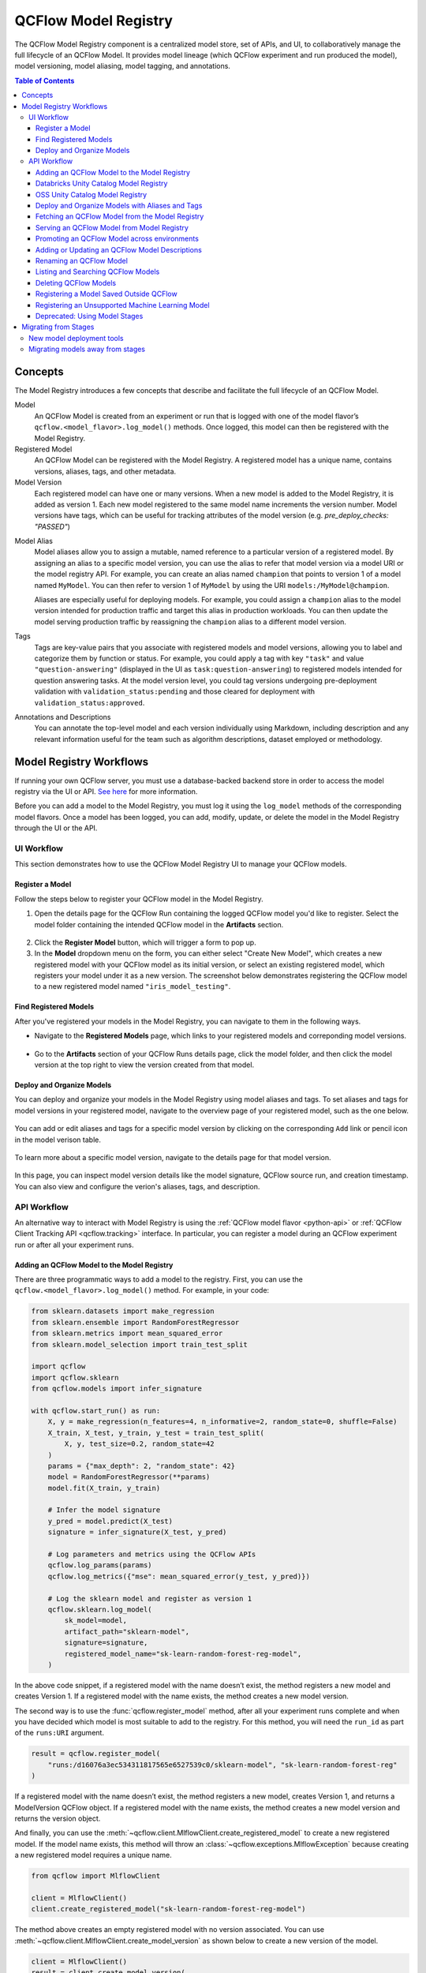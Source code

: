 .. _registry:

=====================
QCFlow Model Registry
=====================

The QCFlow Model Registry component is a centralized model store, set of APIs, and UI, to
collaboratively manage the full lifecycle of an QCFlow Model. It provides model lineage (which
QCFlow experiment and run produced the model), model versioning, model aliasing, model tagging, and
annotations.

.. contents:: Table of Contents
  :local:
  :depth: 3

Concepts
========

The Model Registry introduces a few concepts that describe and facilitate the full lifecycle of an QCFlow Model.

Model
    An QCFlow Model is created from an experiment or run that is logged with one of the model flavor’s ``qcflow.<model_flavor>.log_model()`` methods. Once logged, this model can then be registered with the Model Registry.

Registered Model
    An QCFlow Model can be registered with the Model Registry. A registered model has a unique name, contains versions, aliases, tags, and other metadata.

Model Version
    Each registered model can have one or many versions. When a new model is added to the Model Registry, it is added as version 1. Each new model registered to the same model name increments the version number. Model versions have tags, which can be useful for tracking attributes of the model version (e.g. `pre_deploy_checks: "PASSED"`)

.. _using-registered-model-aliases:

Model Alias
    Model aliases allow you to assign a mutable, named reference to a particular version of a registered model. By assigning an alias to a specific model version, you can use the alias to refer that model version via a model URI or the model registry API. For example, you can create an alias named ``champion`` that points to version 1 of a model named ``MyModel``. You can then refer to version 1 of ``MyModel`` by using the URI ``models:/MyModel@champion``.

    Aliases are especially useful for deploying models. For example, you could assign a ``champion`` alias to the model version intended for production traffic and target this alias in production workloads. You can then update the model serving production traffic by reassigning the ``champion`` alias to a different model version.

Tags
    Tags are key-value pairs that you associate with registered models and model versions, allowing you to label and categorize them by function or status. For example, you could apply a tag with key ``"task"`` and value ``"question-answering"`` (displayed in the UI as ``task:question-answering``) to registered models intended for question answering tasks. At the model version level, you could tag versions undergoing pre-deployment validation with ``validation_status:pending`` and those cleared for deployment with ``validation_status:approved``.

Annotations and Descriptions
    You can annotate the top-level model and each version individually using Markdown, including description and any relevant information useful for the team such as algorithm descriptions, dataset employed or methodology.

Model Registry Workflows
========================
If running your own QCFlow server, you must use a database-backed backend store in order to access
the model registry via the UI or API. `See here <tracking/backend-stores.html>`_ for more information.

Before you can add a model to the Model Registry, you must log it using the ``log_model`` methods
of the corresponding model flavors. Once a model has been logged, you can add, modify, update,
or delete the model in the Model Registry through the UI or the API.

UI Workflow
-----------

This section demonstrates how to use the QCFlow Model Registry UI to manage your QCFlow models.

Register a Model
^^^^^^^^^^^^^^^^

Follow the steps below to register your QCFlow model in the Model Registry.

1. Open the details page for the QCFlow Run containing the logged QCFlow model you'd like to register. Select the model folder containing the intended QCFlow model in the **Artifacts** section.

  .. figure:: _static/images/oss_registry_1_register.png

2. Click the **Register Model** button, which will trigger a form to pop up.

3. In the **Model** dropdown menu on the form, you can either select "Create New Model", which creates a new registered model with your QCFlow model as its initial version, or select an existing registered model, which registers your model under it as a new version. The screenshot below demonstrates registering the QCFlow model to a new registered model named ``"iris_model_testing"``.
 
  .. figure:: _static/images/oss_registry_2_dialog.png

Find Registered Models
^^^^^^^^^^^^^^^^^^^^^^

After you've registered your models in the Model Registry, you can navigate to them in the following ways.

- Navigate to the **Registered Models** page, which links to your registered models and correponding model versions.

  .. figure:: _static/images/oss_registry_3_overview.png

- Go to the **Artifacts** section of your QCFlow Runs details page, click the model folder, and then click the model version at the top right to view the version created from that model.

  .. figure:: _static/images/oss_registry_3b_version.png

Deploy and Organize Models
^^^^^^^^^^^^^^^^^^^^^^^^^^

You can deploy and organize your models in the Model Registry using model aliases and tags. To set aliases and tags for model versions in your registered model, navigate to the overview page of your registered model, such as the one below.

.. figure:: _static/images/oss_registry_4_model.png

You can add or edit aliases and tags for a specific model version by clicking on the corresponding ``Add`` link or pencil icon in the model verison table.

.. figure:: _static/images/oss_registry_4b_model_alias.png

To learn more about a specific model version, navigate to the details page for that model version.

.. figure:: _static/images/oss_registry_5_version.png

In this page, you can inspect model version details like the model signature, QCFlow source run, and creation timestamp. You can also view and configure the verion's aliases, tags, and description.

API Workflow
------------

An alternative way to interact with Model Registry is using the :ref:`QCFlow model flavor <python-api>` or :ref:`QCFlow Client Tracking API <qcflow.tracking>` interface.
In particular, you can register a model during an QCFlow experiment run or after all your experiment runs.

Adding an QCFlow Model to the Model Registry
^^^^^^^^^^^^^^^^^^^^^^^^^^^^^^^^^^^^^^^^^^^^

There are three programmatic ways to add a model to the registry. First, you can use the ``qcflow.<model_flavor>.log_model()`` method. For example, in your code:

.. code-block:: python

    from sklearn.datasets import make_regression
    from sklearn.ensemble import RandomForestRegressor
    from sklearn.metrics import mean_squared_error
    from sklearn.model_selection import train_test_split

    import qcflow
    import qcflow.sklearn
    from qcflow.models import infer_signature

    with qcflow.start_run() as run:
        X, y = make_regression(n_features=4, n_informative=2, random_state=0, shuffle=False)
        X_train, X_test, y_train, y_test = train_test_split(
            X, y, test_size=0.2, random_state=42
        )
        params = {"max_depth": 2, "random_state": 42}
        model = RandomForestRegressor(**params)
        model.fit(X_train, y_train)

        # Infer the model signature
        y_pred = model.predict(X_test)
        signature = infer_signature(X_test, y_pred)

        # Log parameters and metrics using the QCFlow APIs
        qcflow.log_params(params)
        qcflow.log_metrics({"mse": mean_squared_error(y_test, y_pred)})

        # Log the sklearn model and register as version 1
        qcflow.sklearn.log_model(
            sk_model=model,
            artifact_path="sklearn-model",
            signature=signature,
            registered_model_name="sk-learn-random-forest-reg-model",
        )

In the above code snippet, if a registered model with the name doesn’t exist, the method registers a new model and creates Version 1.
If a registered model with the name exists, the method creates a new model version.

The second way is to use the :func:`qcflow.register_model` method, after all your experiment runs complete and when you have decided which model is most suitable to add to the registry.
For this method, you will need the ``run_id`` as part of the ``runs:URI`` argument.

.. code-block:: python

    result = qcflow.register_model(
        "runs:/d16076a3ec534311817565e6527539c0/sklearn-model", "sk-learn-random-forest-reg"
    )

If a registered model with the name doesn’t exist, the method registers a new model, creates Version 1, and returns a ModelVersion QCFlow object.
If a registered model with the name exists, the method creates a new model version and returns the version object.

And finally, you can use the :meth:`~qcflow.client.MlflowClient.create_registered_model` to create a new registered model. If the model name exists,
this method will throw an :class:`~qcflow.exceptions.MlflowException` because creating a new registered model requires a unique name.

.. code-block:: python

   from qcflow import MlflowClient

   client = MlflowClient()
   client.create_registered_model("sk-learn-random-forest-reg-model")

The method above creates an empty registered model with no version associated. You can use :meth:`~qcflow.client.MlflowClient.create_model_version`
as shown below to create a new version of the model.

.. code-block:: python

    client = MlflowClient()
    result = client.create_model_version(
        name="sk-learn-random-forest-reg-model",
        source="mlruns/0/d16076a3ec534311817565e6527539c0/artifacts/sklearn-model",
        run_id="d16076a3ec534311817565e6527539c0",
    )


Databricks Unity Catalog Model Registry
^^^^^^^^^^^^^^^^^^^^^^^^^^^^^^^^^^^^^^^

To use Databricks unity catalog model registry, set QCFlow registry URI to ``"databricks-uc"``, and set the two environmental variables ``"DATABRICKS_HOST"`` and ``"DATABRICKS_TOKEN"``. If you are using Databricks OAuth authentication, set the three environmental variables ``"DATABRICKS_HOST"``, ``"DATABRICKS_CLIENT_ID"`` and ``"DATABRICKS_CLIENT_SECRET"``. If you have configured your access auth within the ``'~/.databrickscfg'`` file, then you don't need to set above environmental variables. Instead, you can set the QCFlow registry URI to ``"databricks-uc://{profile}"``, the ``'{profile}'`` part being the profile name in your ``'~/.databrickscfg'`` configuration file. For details of Databricks authentication types, please refer to `this document <https://docs.databricks.com/en/dev-tools/auth/index.html#unified-auth>`.

**Use Databricks unity catalog model registry by Databricks shard token**

.. code-block:: python

    import qcflow
    import os

    qcflow.set_registry_uri("databricks-uc")
    os.environ["DATABRICKS_HOST"] = "<your Databricks shard URI>"
    os.environ["DATABRICKS_TOKEN"] = "<your Databricks shard access token>"


**Use Databricks unity catalog model registry by Databricks OAuth authentication**

.. code-block:: python

    import qcflow
    import os

    qcflow.set_registry_uri("databricks-uc")
    os.environ["DATABRICKS_HOST"] = "<your Databricks shard URI>"
    os.environ["DATABRICKS_CLIENT_ID"] = "<your Databricks oauth client ID>"
    os.environ["DATABRICKS_CLIENT_SECRET"] = "<your Databricks oauth client secret>"


**Use Databricks unity catalog model registry with '~/.databrickscfg' configuration file**

Assuming you have configured local '~/.databrickscfg' file with a section like:

[my-databricks-shard1]
host = <your Databricks shard URI>
token = <your Databricks shard access token>

.. code-block:: python

    import qcflow
    import os

    qcflow.set_registry_uri("databricks-uc://my-databricks-shard1")


OSS Unity Catalog Model Registry
^^^^^^^^^^^^^^^^^^^^^^^^^^^^^^^^

To use an `OSS Unity Catalog <https://www.unitycatalog.io/>`_ server as your QCFlow model registry, specify the UC server address in the QCFlow registry URI in the format ``"uc:http://localhost:8080"``.  If your unity catalog server is configured to use authentication, set the environmental variable ``"QCFLOW_UC_OSS_TOKEN"``.

**Use the OSS unity catalog model registry using a bearer token**

.. code-block:: python

    import qcflow
    import os

    qcflow.set_registry_uri("uc:http://localhost:8080")
    # Set this environment variable for QCFlow to use your UC OSS token
    os.environ["QCFLOW_UC_OSS_TOKEN"] = "<your OSS UC access token>"

Deploy and Organize Models with Aliases and Tags
^^^^^^^^^^^^^^^^^^^^^^^^^^^^^^^^^^^^^^^^^^^^^^^^

Model aliases and tags help you deploy and organize your models in the Model Registry.

**Set and delete aliases on models**

To set, update, and delete aliases using the QCFlow Client API, see the examples below:

.. code-block:: python

    from qcflow import MlflowClient

    client = MlflowClient()

    # create "champion" alias for version 1 of model "example-model"
    client.set_registered_model_alias("example-model", "champion", 1)

    # reassign the "Champion" alias to version 2
    client.set_registered_model_alias("example-model", "Champion", 2)

    # get a model version by alias
    client.get_model_version_by_alias("example-model", "Champion")

    # delete the alias
    client.delete_registered_model_alias("example-model", "Champion")

**Set and delete tags on models**

To set and delete tags using the QCFlow Client API, see the examples below:

.. code-block:: python

    from qcflow import MlflowClient

    client = MlflowClient()

    # Set registered model tag
    client.set_registered_model_tag("example-model", "task", "classification")

    # Delete registered model tag
    client.delete_registered_model_tag("example-model", "task")

    # Set model version tag
    client.set_model_version_tag("example-model", "1", "validation_status", "approved")

    # Delete model version tag
    client.delete_model_version_tag("example-model", "1", "validation_status")

For more details on alias and tag client APIs, see the :py:mod:`qcflow.client` API documentation.


Fetching an QCFlow Model from the Model Registry
^^^^^^^^^^^^^^^^^^^^^^^^^^^^^^^^^^^^^^^^^^^^^^^^

After you have registered an QCFlow model, you can fetch that model using ``qcflow.<model_flavor>.load_model()``, or more generally, :meth:`~qcflow.pyfunc.load_model`.
You can use the loaded model for one off predictions or in inference workloads such as batch inference.

**Fetch a specific model version**

To fetch a specific model version, just supply that version number as part of the model URI.

.. code-block:: python

    import qcflow.pyfunc

    model_name = "sk-learn-random-forest-reg-model"
    model_version = 1

    model = qcflow.pyfunc.load_model(model_uri=f"models:/{model_name}/{model_version}")

    model.predict(data)

**Fetch a model version by alias**

To fetch a model version by alias, specify the model alias in the model URI, and it will fetch the model version currently under it.

.. code-block:: python

    import qcflow.pyfunc

    model_name = "sk-learn-random-forest-reg-model"
    alias = "champion"

    champion_version = qcflow.pyfunc.load_model(f"models:/{model_name}@{alias}")

    champion_version.predict(data)

Note that model alias assignments can be updated independently of your production code. If the ``champion`` alias in the snippet above is reassigned to a new model version in the Model Registry, the next execution of this snippet will automatically pick up the new model version. This allows you to decouple model deployments from your inference workloads.

Serving an QCFlow Model from Model Registry
^^^^^^^^^^^^^^^^^^^^^^^^^^^^^^^^^^^^^^^^^^^

After you have registered an QCFlow model, you can serve the model as a service on your host.

.. code-block:: bash

    #!/usr/bin/env sh

    # Set environment variable for the tracking URL where the Model Registry resides
    export QCFLOW_TRACKING_URI=http://localhost:5000

    # Serve the production model from the model registry
    qcflow models serve -m "models:/sk-learn-random-forest-reg-model@champion"

Promoting an QCFlow Model across environments
^^^^^^^^^^^^^^^^^^^^^^^^^^^^^^^^^^^^^^^^^^^^^

In mature DevOps and MLOps workflows, organizations use separate environments (typically, dev,
staging, and prod) with access controls to enable quick development without compromising stability
in production. In QCFlow, you can use registered models and :ref:`QCFlow Authentication <auth>` to
express access-controlled environments for your QCFlow models. For example, you can create registered
models corresponding to each combination of environment and business problem (e.g.
``prod.ml_team.revenue_forecasting``, ``dev.ml_team.revenue_forecasting``) and configure permissions
accordingly. As you iterate on QCFlow models for your business problem, you can promote them
through the various environments for continuous integration and deployment.

For mature production-grade setups, we recommend setting up automated workflows that train and register
models in each environment. To productionize the latest iteration on a business problem, promote your
machine learning code across environments via source control and CI/CD systems.

For simple model deployment use cases, you can register your trained QCFlow Model to a dev environment
registered model as the latest model version and then use :meth:`~qcflow.client.MlflowClient.copy_model_version`
to promote it across registered models.

.. code-block:: python

    from qcflow import MlflowClient

    client = MlflowClient()
    client.copy_model_version(
        src_model_uri="models:/regression-model-staging@candidate",
        dst_name="regression-model-production",
    )

This code snippet copies the model version with the ``candidate`` alias in the ``regression-model-staging``
model to the ``regression-model-production`` model as the latest version.

You can also promote model versions in the UI. To do this, navigate to the model version details page
and select the ``Promote model`` button. This opens a modal where you can choose a registered model
to which the current model version will be copied.

.. figure:: _static/images/oss_registry_6_version.png

Adding or Updating an QCFlow Model Descriptions
^^^^^^^^^^^^^^^^^^^^^^^^^^^^^^^^^^^^^^^^^^^^^^^

At any point in a model’s lifecycle development, you can update a model version's description using :meth:`~qcflow.client.MlflowClient.update_model_version`.

.. code-block:: python

    client = MlflowClient()
    client.update_model_version(
        name="sk-learn-random-forest-reg-model",
        version=1,
        description="This model version is a scikit-learn random forest containing 100 decision trees",
    )

Renaming an QCFlow Model
^^^^^^^^^^^^^^^^^^^^^^^^

As well as adding or updating a description of a specific version of the model, you can rename an existing registered model using :meth:`~qcflow.client.MlflowClient.rename_registered_model`.

.. code-block:: python

    client = MlflowClient()
    client.rename_registered_model(
        name="sk-learn-random-forest-reg-model",
        new_name="sk-learn-random-forest-reg-model-100",
    )

Listing and Searching QCFlow Models
^^^^^^^^^^^^^^^^^^^^^^^^^^^^^^^^^^^
You can fetch a list of registered models in the registry with a simple method.

.. code-block:: python

    from pprint import pprint

    client = MlflowClient()
    for rm in client.search_registered_models():
        pprint(dict(rm), indent=4)

This outputs:

.. code-block:: text

    {   'creation_timestamp': 1582671933216,
        'description': None,
        'last_updated_timestamp': 1582671960712,
        'latest_versions': [<ModelVersion: creation_timestamp=1582671933246, current_stage='Production', description='A random forest model containing 100 decision trees trained in scikit-learn', last_updated_timestamp=1582671960712, name='sk-learn-random-forest-reg-model', run_id='ae2cc01346de45f79a44a320aab1797b', source='./mlruns/0/ae2cc01346de45f79a44a320aab1797b/artifacts/sklearn-model', status='READY', status_message=None, user_id=None, version=1>,
                            <ModelVersion: creation_timestamp=1582671960628, current_stage='None', description=None, last_updated_timestamp=1582671960628, name='sk-learn-random-forest-reg-model', run_id='d994f18d09c64c148e62a785052e6723', source='./mlruns/0/d994f18d09c64c148e62a785052e6723/artifacts/sklearn-model', status='READY', status_message=None, user_id=None, version=2>],
        'name': 'sk-learn-random-forest-reg-model'}

With hundreds of models, it can be cumbersome to peruse the results returned from this call. A more efficient approach would be to search for a specific model name and list its version
details using :meth:`~qcflow.client.MlflowClient.search_model_versions` method
and provide a filter string such as ``"name='sk-learn-random-forest-reg-model'"``

.. code-block:: python

    client = MlflowClient()
    for mv in client.search_model_versions("name='sk-learn-random-forest-reg-model'"):
        pprint(dict(mv), indent=4)

This outputs:

.. code-block:: python

    {
        "creation_timestamp": 1582671933246,
        "current_stage": "Production",
        "description": "A random forest model containing 100 decision trees "
        "trained in scikit-learn",
        "last_updated_timestamp": 1582671960712,
        "name": "sk-learn-random-forest-reg-model",
        "run_id": "ae2cc01346de45f79a44a320aab1797b",
        "source": "./mlruns/0/ae2cc01346de45f79a44a320aab1797b/artifacts/sklearn-model",
        "status": "READY",
        "status_message": None,
        "user_id": None,
        "version": 1,
    }

    {
        "creation_timestamp": 1582671960628,
        "current_stage": "None",
        "description": None,
        "last_updated_timestamp": 1582671960628,
        "name": "sk-learn-random-forest-reg-model",
        "run_id": "d994f18d09c64c148e62a785052e6723",
        "source": "./mlruns/0/d994f18d09c64c148e62a785052e6723/artifacts/sklearn-model",
        "status": "READY",
        "status_message": None,
        "user_id": None,
        "version": 2,
    }

Deleting QCFlow Models
^^^^^^^^^^^^^^^^^^^^^^

.. note::
    Deleting registered models or model versions is irrevocable, so use it judiciously.

You can either delete specific versions of a registered model or you can delete a registered model and all its versions.

.. code-block:: python

    # Delete versions 1,2, and 3 of the model
    client = MlflowClient()
    versions = [1, 2, 3]
    for version in versions:
        client.delete_model_version(
            name="sk-learn-random-forest-reg-model", version=version
        )

    # Delete a registered model along with all its versions
    client.delete_registered_model(name="sk-learn-random-forest-reg-model")

While the above workflow API demonstrates interactions with the Model Registry, two exceptional cases require attention.
One is when you have existing ML models saved from training without the use of QCFlow. Serialized and persisted on disk
in sklearn's pickled format, you want to register this model with the Model Registry. The second is when you use
an ML framework without a built-in QCFlow model flavor support, for instance, `vaderSentiment,` and want to register the model.


Registering a Model Saved Outside QCFlow
^^^^^^^^^^^^^^^^^^^^^^^^^^^^^^^^^^^^^^^^
Not everyone will start their model training with QCFlow. So you may have some models trained before the use of QCFlow.
Instead of retraining the models, all you want to do is register your saved models with the Model Registry.

This code snippet creates a sklearn model, which we assume that you had created and saved in native pickle format.


.. note::
    The sklearn library and pickle versions with which the model was saved should be compatible with the
    current QCFlow supported built-in sklearn model flavor.

.. code-block:: python

    import numpy as np
    import pickle

    from sklearn import datasets, linear_model
    from sklearn.metrics import mean_squared_error, r2_score

    # source: https://scikit-learn.org/stable/auto_examples/linear_model/plot_ols.html

    # Load the diabetes dataset
    diabetes_X, diabetes_y = datasets.load_diabetes(return_X_y=True)

    # Use only one feature
    diabetes_X = diabetes_X[:, np.newaxis, 2]

    # Split the data into training/testing sets
    diabetes_X_train = diabetes_X[:-20]
    diabetes_X_test = diabetes_X[-20:]

    # Split the targets into training/testing sets
    diabetes_y_train = diabetes_y[:-20]
    diabetes_y_test = diabetes_y[-20:]


    def print_predictions(m, y_pred):
        # The coefficients
        print("Coefficients: \n", m.coef_)
        # The mean squared error
        print("Mean squared error: %.2f" % mean_squared_error(diabetes_y_test, y_pred))
        # The coefficient of determination: 1 is perfect prediction
        print("Coefficient of determination: %.2f" % r2_score(diabetes_y_test, y_pred))


    # Create linear regression object
    lr_model = linear_model.LinearRegression()

    # Train the model using the training sets
    lr_model.fit(diabetes_X_train, diabetes_y_train)

    # Make predictions using the testing set
    diabetes_y_pred = lr_model.predict(diabetes_X_test)
    print_predictions(lr_model, diabetes_y_pred)

    # save the model in the native sklearn format
    filename = "lr_model.pkl"
    pickle.dump(lr_model, open(filename, "wb"))

.. code-block:: text

    Coefficients:
    [938.23786125]
    Mean squared error: 2548.07
    Coefficient of determination: 0.47


Once saved in pickled format, you can load the sklearn model into memory using pickle API and
register the loaded model with the Model Registry.

.. code-block:: python

    import qcflow
    from qcflow.models import infer_signature
    import numpy as np
    from sklearn import datasets

    # load the model into memory
    loaded_model = pickle.load(open(filename, "rb"))

    # create a signature for the model based on the input and output data
    diabetes_X, diabetes_y = datasets.load_diabetes(return_X_y=True)
    diabetes_X = diabetes_X[:, np.newaxis, 2]
    signature = infer_signature(diabetes_X, diabetes_y)

    # log and register the model using QCFlow scikit-learn API
    qcflow.set_tracking_uri("sqlite:///mlruns.db")
    reg_model_name = "SklearnLinearRegression"
    print("--")
    qcflow.sklearn.log_model(
        loaded_model,
        "sk_learn",
        serialization_format="cloudpickle",
        signature=signature,
        registered_model_name=reg_model_name,
    )

.. code-block:: text

    --
    Successfully registered model 'SklearnLinearRegression'.
    2021/04/02 16:30:57 INFO qcflow.tracking._model_registry.client: Waiting up to 300 seconds for model version to finish creation.
    Model name: SklearnLinearRegression, version 1
    Created version '1' of model 'SklearnLinearRegression'.

Now, using QCFlow fluent APIs, you reload the model from the Model Registry and score.

.. code-block:: python

    # load the model from the Model Registry and score
    model_uri = f"models:/{reg_model_name}/1"
    loaded_model = qcflow.sklearn.load_model(model_uri)
    print("--")

    # Make predictions using the testing set
    diabetes_y_pred = loaded_model.predict(diabetes_X_test)
    print_predictions(loaded_model, diabetes_y_pred)

.. code-block:: text

    --
    Coefficients:
    [938.23786125]
    Mean squared error: 2548.07
    Coefficient of determination: 0.47

Registering an Unsupported Machine Learning Model
^^^^^^^^^^^^^^^^^^^^^^^^^^^^^^^^^^^^^^^^^^^^^^^^^
In some cases, you might use a machine learning framework without its built-in QCFlow Model flavor support.
For instance, the `vaderSentiment` library is a standard Natural Language Processing (NLP) library used
for sentiment analysis. Since it lacks a built-in QCFlow Model flavor, you cannot log or register the model
using QCFlow Model fluent APIs.

To work around this problem, you can create an instance of a :py:mod:`qcflow.pyfunc` model flavor and embed your NLP model
inside it, allowing you to save, log or register the model. Once registered, load the model from the Model Registry
and score using the :py:func:`predict <qcflow.pyfunc.PyFuncModel.predict>` function.

The code sections below demonstrate how to create a ``PythonFuncModel`` class with a ``vaderSentiment`` model embedded in it,
save, log, register, and load from the Model Registry and score.

.. note::
    To use this example, you will need to ``pip install vaderSentiment``.

.. code-block:: python

    from sys import version_info
    import cloudpickle
    import pandas as pd

    import qcflow.pyfunc
    from vaderSentiment.vaderSentiment import SentimentIntensityAnalyzer

    #
    # Good and readable paper from the authors of this package
    # http://comp.social.gatech.edu/papers/icwsm14.vader.hutto.pdf
    #

    INPUT_TEXTS = [
        {"text": "This is a bad movie. You don't want to see it! :-)"},
        {"text": "Ricky Gervais is smart, witty, and creative!!!!!! :D"},
        {"text": "LOL, this guy fell off a chair while sleeping and snoring in a meeting"},
        {"text": "Men shoots himself while trying to steal a dog, OMG"},
        {"text": "Yay!! Another good phone interview. I nailed it!!"},
        {
            "text": "This is INSANE! I can't believe it. How could you do such a horrible thing?"
        },
    ]

    PYTHON_VERSION = f"{version_info.major}.{version_info.minor}.{version_info.micro}"


    def score_model(model):
        # Use inference to predict output from the customized PyFunc model
        for i, text in enumerate(INPUT_TEXTS):
            text = INPUT_TEXTS[i]["text"]
            m_input = pd.DataFrame([text])
            scores = loaded_model.predict(m_input)
            print(f"<{text}> -- {str(scores[0])}")


    # Define a class and extend from PythonModel
    class SocialMediaAnalyserModel(qcflow.pyfunc.PythonModel):
        def __init__(self):
            super().__init__()
            # embed your vader model instance
            self._analyser = SentimentIntensityAnalyzer()

        # preprocess the input with prediction from the vader sentiment model
        def _score(self, txt):
            prediction_scores = self._analyser.polarity_scores(txt)
            return prediction_scores

        def predict(self, context, model_input, params=None):
            # Apply the preprocess function from the vader model to score
            model_output = model_input.apply(lambda col: self._score(col))
            return model_output


    model_path = "vader"
    reg_model_name = "PyFuncVaderSentiments"
    vader_model = SocialMediaAnalyserModel()

    # Set the tracking URI to use local SQLAlchemy db file and start the run
    # Log QCFlow entities and save the model
    qcflow.set_tracking_uri("sqlite:///mlruns.db")

    # Save the conda environment for this model.
    conda_env = {
        "channels": ["defaults", "conda-forge"],
        "dependencies": [f"python={PYTHON_VERSION}", "pip"],
        "pip": [
            "qcflow",
            f"cloudpickle=={cloudpickle.__version__}",
            "vaderSentiment==3.3.2",
        ],
        "name": "qcflow-env",
    }

    # Save the model
    with qcflow.start_run(run_name="Vader Sentiment Analysis") as run:
        model_path = f"{model_path}-{run.info.run_uuid}"
        qcflow.log_param("algorithm", "VADER")
        qcflow.log_param("total_sentiments", len(INPUT_TEXTS))
        qcflow.pyfunc.save_model(
            path=model_path, python_model=vader_model, conda_env=conda_env
        )

    # Use the saved model path to log and register into the model registry
    qcflow.pyfunc.log_model(
        artifact_path=model_path,
        python_model=vader_model,
        registered_model_name=reg_model_name,
        conda_env=conda_env,
    )

    # Load the model from the model registry and score
    model_uri = f"models:/{reg_model_name}/1"
    loaded_model = qcflow.pyfunc.load_model(model_uri)
    score_model(loaded_model)

.. code-block:: text

    Successfully registered model 'PyFuncVaderSentiments'.
    2021/04/05 10:34:15 INFO qcflow.tracking._model_registry.client: Waiting up to 300 seconds for model version to finish creation.
    Created version '1' of model 'PyFuncVaderSentiments'.

    <This is a bad movie. You don't want to see it! :-)> -- {'neg': 0.307, 'neu': 0.552, 'pos': 0.141, 'compound': -0.4047}
    <Ricky Gervais is smart, witty, and creative!!!!!! :D> -- {'neg': 0.0, 'neu': 0.316, 'pos': 0.684, 'compound': 0.8957}
    <LOL, this guy fell off a chair while sleeping and snoring in a meeting> -- {'neg': 0.0, 'neu': 0.786, 'pos': 0.214, 'compound': 0.5473}
    <Men shoots himself while trying to steal a dog, OMG> -- {'neg': 0.262, 'neu': 0.738, 'pos': 0.0, 'compound': -0.4939}
    <Yay!! Another good phone interview. I nailed it!!> -- {'neg': 0.0, 'neu': 0.446, 'pos': 0.554, 'compound': 0.816}
    <This is INSANE! I can't believe it. How could you do such a horrible thing?> -- {'neg': 0.357, 'neu': 0.643, 'pos': 0.0, 'compound': -0.8034}

Deprecated: Using Model Stages
^^^^^^^^^^^^^^^^^^^^^^^^^^^^^^

.. warning:: Model Stages are deprecated and will be removed in a future major release. To learn more about this deprecation, see our :ref:`migration guide<migrating-from-stages>` below.

See the sections below on using Model Stages in the QCFlow Model Registry.

**Transitioning an QCFlow Model’s Stage**

Over the course of the model’s lifecycle, a model evolves—from development to staging to production.
You can transition a registered model to one of the stages: **Staging**, **Production** or **Archived**.

.. code-block:: python

    client = MlflowClient()
    client.transition_model_version_stage(
        name="sk-learn-random-forest-reg-model", version=3, stage="Production"
    )

The accepted values for <stage> are: Staging|Archived|Production|None.

**Fetch the latest model version in a specific stage**

To fetch a model version by stage, simply provide the model stage as part of the model URI, and it will fetch the most recent version of the model in that stage.

.. code-block:: python

    import qcflow.pyfunc

    model_name = "sk-learn-random-forest-reg-model"
    stage = "Staging"

    model = qcflow.pyfunc.load_model(model_uri=f"models:/{model_name}/{stage}")

    model.predict(data)

**Archiving an QCFlow Model**

You can move models versions out of a **Production** stage into an **Archived** stage.
At a later point, if that archived model is not needed, you can delete it.

.. code-block:: python

    # Archive models version 3 from Production into Archived
    client = MlflowClient()
    client.transition_model_version_stage(
        name="sk-learn-random-forest-reg-model", version=3, stage="Archived"
    )

.. _migrating-from-stages:

Migrating from Stages
=====================

As of QCFlow 2.9.0, Model Stages have been deprecated and will be removed in a future major release. This is the culmination of extensive feedback on the inflexibility of model stages for expressing MLOps workflows, from which we developed and introduced of new tools for managing and deploying models in the QCFlow Model Registry. Learn more below.

New model deployment tools
--------------------------

Model stages were used to express the lifecycle of QCFlow Models for productionization and deployment. Users transitioned model versions through four fixed stages (from **none**, to **staging**, to **production**, and then to **archived**) as they proposed, validated, deployed, and deprecated models for their ML use-cases. In doing so, model registry stages provided labeling and aliasing functionality for the model versions, by denoting the status of a model version in the UI and providing named references to model versions in the code (e.g. ``/Staging`` in the model URI). Model registry stages were also used to denote the environment that the model is in, though it was not possible to set up access controls for them.

To replace and improve upon stages, we elevated **model version tags** in the UI and introduced **model version aliases** to provide flexible and powerful ways to label and alias QCFlow models in the Model Registry. We also made it possible to **set up separate environments** for your models and configure access controls for each environment.

**Model version tags**

Model version tags can be used to annotate model versions with their status. For example, you could apply a tag of key ``validation_status`` and value ``pending`` to a model version while it is being validated and then update the tag value to ``passed`` when it has passed smoke tests and performance tests.

**Model version aliases**

Model version aliases provide a flexible way to create named references for particular model versions, and are useful for identifying which model version(s) are deployed within an environment. For example, setting a **champion** alias on a model version enables you to fetch the model version by that alias via the :meth:`~qcflow.client.MlflowClient.get_model_version_by_alias` client API or the model URI ``models:/<registered model name>@champion``. Aliases can be reassigned to new model versions via the UI and client API. Unlike model registry stages, more than one alias can be applied to any given model version, allowing for easier A/B testing and model rollout.

**Set up separate environments for models**

In mature DevOps and MLOps workflows, organizations use separate environments (typically, dev, staging, and prod) with access controls to enable quick development without compromising stability in production. With :ref:`QCFlow Authentication <auth>`, you can use registered models to express access-controlled environments for your QCFlow models. For example, you can create registered models corresponding to each combination of environment and business problem (e.g. ``prod.ml_team.revenue_forecasting``, ``dev.ml_team.revenue_forecasting``) and configure permissions accordingly. Automate model retraining against your production registered models, or for simple model deployment use cases, use :meth:`~qcflow.client.MlflowClient.copy_model_version` to promote model versions across registered models.

Migrating models away from stages
---------------------------------

See the information below to learn how to use the new tools for your legacy Model Stage use-cases.

**Model environments**

To set up separate environments and permissions for your model versions, create separate registered models:

* Given a base name for your model’s use-case, e.g. ``revenue_forecasting``, set up various registered models corresponding to your environments with different prefixes.
* For example, if you want three separate dev, staging, and production environments, you can set up ``dev.ml_team.revenue_forecasting``, ``staging.ml_team.revenue_forecasting``, and ``prod.ml_team.revenue_forecasting`` registered models.
* Use :ref:`QCFlow Authentication <auth>` to grant appropriate permissions on these models.

**Transition models across environments**

Once you have registered models set up for each environment, you can build your MLOps workflows on top of them.

* For simple model promotion use cases, you can first register your QCFlow models under the dev registered model and then promote models across environments using the :meth:`~qcflow.client.MlflowClient.copy_model_version` client API.
* For more mature production-grade setups, we recommend promoting your ML code (including model training code, inference code, and ML infrastructure as code) across environments. This eliminates the need to transition models across environments. Dev ML code is experimental and in a dev environment, hence targeting the dev registered model. Before merging developed ML code into your source code repository, your CI stages the code in a staging environment for integration testing (targeting the staging registered model). Post-merge, the ML code is deployed to production for automated retraining (targeting the prod registered model). Such setups enable safe and robust CI/CD of ML systems - including not just model training, but also feature engineering, model monitoring, and automated retraining.

**Model aliasing**

To specify (via named references) which model version to deploy to serve traffic within an environment (e.g. production), use **model aliases**:

1. Decide on an equivalent model alias for each model registry stage (e.g., **champion** for the **Production** stage, to specify the model intended to serve the majority of traffic)
2. Assign the chosen alias to the latest model version under each stage. You can use the helper function below for this.
3. Update ML workflows to target the alias rather than the stage. For example, the model URI ``models:/regression_model/Production`` will be replaced by the model URI ``models:/prod.ml_team.regression_model@champion`` in the production code.

.. code-block:: python

    from qcflow import MlflowClient

    # Initialize an QCFlow Client
    client = MlflowClient()


    def assign_alias_to_stage(model_name, stage, alias):
        """
        Assign an alias to the latest version of a registered model within a specified stage.

        :param model_name: The name of the registered model.
        :param stage: The stage of the model version for which the alias is to be assigned. Can be
                    "Production", "Staging", "Archived", or "None".
        :param alias: The alias to assign to the model version.
        :return: None
        """
        latest_mv = client.get_latest_versions(model_name, stages=[stage])[0]
        client.set_registered_model_alias(model_name, alias, latest_mv.version)

**Model status**

To represent and communicate the status of your model versions, use model version tags:

* Set tags on model versions to indicate the status of the model.
* For example, to indicate the review status of a model version, you can set a tag with key ``validation_status`` and value ``pending`` or ``passed``.

